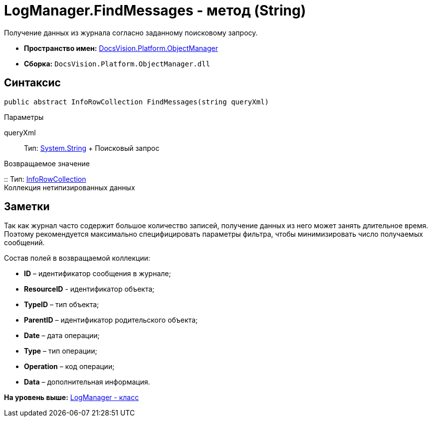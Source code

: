 = LogManager.FindMessages - метод (String)

Получение данных из журнала согласно заданному поисковому запросу.

* [.keyword]*Пространство имен:* xref:api/DocsVision/Platform/ObjectManager/ObjectManager_NS.adoc[DocsVision.Platform.ObjectManager]
* [.keyword]*Сборка:* [.ph .filepath]`DocsVision.Platform.ObjectManager.dll`

== Синтаксис

[source,pre,codeblock,language-csharp]
----
public abstract InfoRowCollection FindMessages(string queryXml)
----

Параметры

queryXml::
  Тип: http://msdn.microsoft.com/ru-ru/library/system.string.aspx[System.String]
  +
  Поисковый запрос

Возвращаемое значение

::
  Тип: xref:InfoRowCollection_CL.adoc[InfoRowCollection]
  +
  Коллекция нетипизированных данных

== Заметки

Так как журнал часто содержит большое количество записей, получение данных из него может занять длительное время. Поэтому рекомендуется максимально специфицировать параметры фильтра, чтобы минимизировать число получаемых сообщений.

Состав полей в возвращаемой коллекции:

* *ID* – идентификатор сообщения в журнале;
* *ResourceID* - идентификатор объекта;
* *TypeID* – тип объекта;
* *ParentID* – идентификатор родительского объекта;
* *Date* – дата операции;
* *Type* – тип операции;
* *Operation* – код операции;
* *Data* – дополнительная информация.

*На уровень выше:* xref:../../../../api/DocsVision/Platform/ObjectManager/LogManager_CL.adoc[LogManager - класс]

